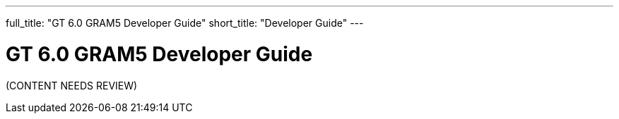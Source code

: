 ---
full_title: "GT 6.0 GRAM5 Developer Guide"
short_title: "Developer Guide"
---

= GT 6.0 GRAM5 Developer Guide

[red]#(CONTENT NEEDS REVIEW)#